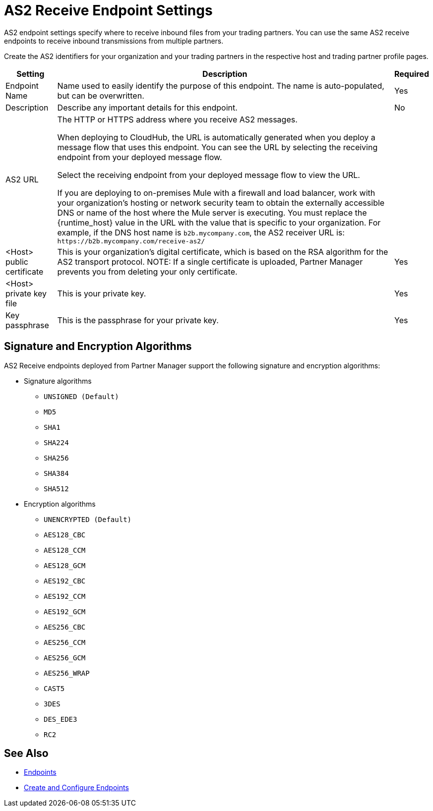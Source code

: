 = AS2 Receive Endpoint Settings

AS2 endpoint settings specify where to receive inbound files from your trading partners. You can use the same AS2 receive endpoints to receive inbound transmissions from multiple partners.

Create the AS2 identifiers for your organization and your trading partners in the respective host and trading partner profile pages.

[%header%autowidth.spread]
|===
|Setting |Description | Required
|Endpoint Name
|Name used to easily identify the purpose of this endpoint. The name is auto-populated, but can be overwritten. 
|Yes 

|Description
|Describe any important details for this endpoint. 
| No

| AS2 URL
a| The HTTP or HTTPS address where you receive AS2 messages.

When deploying to CloudHub, the URL is automatically generated when you deploy a message flow that uses this endpoint.
You can see the URL  by selecting the receiving endpoint from your deployed message flow.

Select the receiving endpoint from your deployed message flow to view the URL.

If you are deploying to on-premises Mule with a firewall and load balancer, work with your organization's hosting or network security team to obtain the externally accessible DNS or name of the host where the Mule server is executing. You must replace the {runtime_host} value in the URL with the value that is specific to your organization. For example, if the DNS host name is `b2b.mycompany.com`, the AS2 receiver URL is: `+https://b2b.mycompany.com/receive-as2/+`
|

| <Host> public certificate
a| This is your organization’s digital certificate, which is based on the RSA algorithm for the AS2 transport protocol.
NOTE: If a single certificate is uploaded, Partner Manager prevents you from deleting your only certificate. 
|Yes 

| <Host> private key file
| This is your private key.
|Yes 

| Key passphrase
| This is the passphrase for your private key.
| Yes 
|===

== Signature and Encryption Algorithms

AS2 Receive endpoints deployed from Partner Manager support the following signature and encryption algorithms:

* Signature algorithms
** `UNSIGNED (Default)` 
** `MD5` 
** `SHA1` 
** `SHA224` 
** `SHA256` 
** `SHA384` 
** `SHA512` 
* Encryption algorithms
** `UNENCRYPTED (Default)` 
** `AES128_CBC` 
** `AES128_CCM` 
** `AES128_GCM` 
** `AES192_CBC` 
** `AES192_CCM` 
** `AES192_GCM` 
** `AES256_CBC` 
** `AES256_CCM` 
** `AES256_GCM` 
** `AES256_WRAP` 
** `CAST5` 
** `3DES` 
** `DES_EDE3` 
** `RC2` 

== See Also

* xref:endpoints.adoc[Endpoints]
* xref:create-endpoint.adoc[Create and Configure Endpoints]